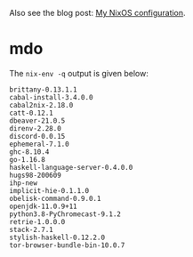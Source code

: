 Also see the blog post: [[https://photonsphere.org/posts/2020-02-19-nixos-configuration.html][My NixOS configuration]].

* mdo
  The =nix-env -q= output is given below:
  
#+BEGIN_EXAMPLE
brittany-0.13.1.1
cabal-install-3.4.0.0
cabal2nix-2.18.0
catt-0.12.1
dbeaver-21.0.5
direnv-2.28.0
discord-0.0.15
ephemeral-7.1.0
ghc-8.10.4
go-1.16.8
haskell-language-server-0.4.0.0
hugs98-200609
ihp-new
implicit-hie-0.1.1.0
obelisk-command-0.9.0.1
openjdk-11.0.9+11
python3.8-PyChromecast-9.1.2
retrie-1.0.0.0
stack-2.7.1
stylish-haskell-0.12.2.0
tor-browser-bundle-bin-10.0.7
#+END_EXAMPLE
